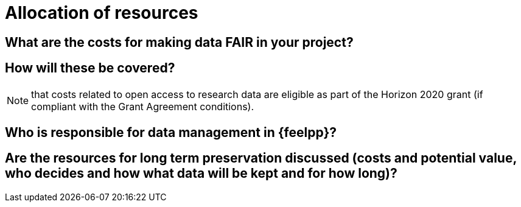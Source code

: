 = Allocation of resources

== What are the costs for making data FAIR in your project?

== How will these be covered?

NOTE: that costs related to open access to research data are eligible as part of the Horizon 2020 grant (if compliant with the Grant Agreement conditions).


== Who is responsible for data management in {feelpp}?

== Are the resources for long term preservation discussed (costs and potential value, who decides and how what data will be kept and for how long)?
